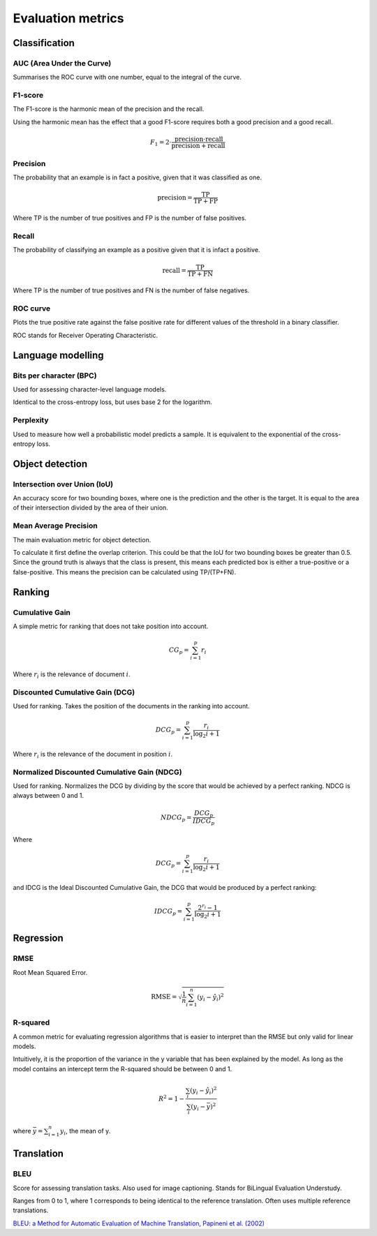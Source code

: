 """"""""""""""""""""""""
Evaluation metrics
""""""""""""""""""""""""

Classification
-----------------

AUC (Area Under the Curve)
____________________________
Summarises the ROC curve with one number, equal to the integral of the curve.

F1-score
__________
The F1-score is the harmonic mean of the precision and the recall.

Using the harmonic mean has the effect that a good F1-score requires both a good precision and a good recall.

.. math:: 

  F_1 = 2 \cdot \frac{\text{precision} \cdot \text{recall}}{\text{precision} + \text{recall}}

Precision
______________
The probability that an example is in fact a positive, given that it was classified as one.

.. math::

  \text{precision} = \frac{\text{TP}}{\text{TP} + \text{FP}}

Where TP is the number of true positives and FP is the number of false positives.

Recall
______________
The probability of classifying an example as a positive given that it is infact a positive.

.. math::

  \text{recall} = \frac{\text{TP}}{\text{TP} + \text{FN}}
  
Where TP is the number of true positives and FN is the number of false negatives.

ROC curve
______________
Plots the true positive rate against the false positive rate for different values of the threshold in a binary classifier.

ROC stands for Receiver Operating Characteristic.


Language modelling
---------------------

Bits per character (BPC)
__________________________
Used for assessing character-level language models.

Identical to the cross-entropy loss, but uses base 2 for the logarithm.

Perplexity
___________
Used to measure how well a probabilistic model predicts a sample. It is equivalent to the exponential of the cross-entropy loss.


Object detection
-------------------

Intersection over Union (IoU)
________________________________
An accuracy score for two bounding boxes, where one is the prediction and the other is the target. It is equal to the area of their intersection divided by the area of their union.

Mean Average Precision
__________________________
The main evaluation metric for object detection.

To calculate it first define the overlap criterion. This could be that the IoU for two bounding boxes be greater than 0.5. Since the ground truth is always that the class is present, this means each predicted box is either a true-positive or a false-positive. This means the precision can be calculated using TP/(TP+FN).


Ranking
----------

Cumulative Gain
_________________
A simple metric for ranking that does not take position into account.

.. math::

  CG_p = \sum_{i=1}^p r_i
  
Where :math:`r_i` is the relevance of document :math:`i`.

Discounted Cumulative Gain (DCG)
_____________________________________
Used for ranking. Takes the position of the documents in the ranking into account.

.. math::

  DCG_p = \sum_{i=1}^p \frac{r_i}{\log_2{i+1}}

Where :math:`r_i` is the relevance of the document in position :math:`i`.

Normalized Discounted Cumulative Gain (NDCG)
______________________________________________
Used for ranking. Normalizes the DCG by dividing by the score that would be achieved by a perfect ranking. NDCG is always between 0 and 1.

.. math::

  NDCG_p = \frac{DCG_p}{IDCG_p}

Where

.. math::

  DCG_p = \sum_{i=1}^p \frac{r_i}{\log_2{i+1}}
  
and IDCG is the Ideal Discounted Cumulative Gain, the DCG that would be produced by a perfect ranking:

.. math::

  IDCG_p = \sum_{i=1}^p \frac{2^{r_i} - 1}{\log_2{i+1}}
  
Regression
-------------

RMSE
_______
Root Mean Squared Error.

.. math::

  \text{RMSE} = \sqrt{\frac{1}{n} \sum_{i=1}^n (y_i - \hat{y}_i)^2}

R-squared
____________
A common metric for evaluating regression algorithms that is easier to interpret than the RMSE but only valid for linear models.

Intuitively, it is the proportion of the variance in the y variable that has been explained by the model. As long as the model contains an intercept term the R-squared should be between 0 and 1.

.. math::

  R^2 = 1 - \frac{\sum_i (y_i - \hat{y}_i)^2}{\sum_i (y_i - \bar{y})^2}
  
where :math:`\bar{y} = \sum_{i=1}^n y_i`, the mean of y.

Translation
---------------

BLEU
_______
Score for assessing translation tasks. Also used for image captioning. Stands for BiLingual Evaluation Understudy.

Ranges from 0 to 1, where 1 corresponds to being identical to the reference translation.
Often uses multiple reference translations.

`BLEU: a Method for Automatic Evaluation of Machine Translation, Papineni et al. (2002) <https://www.aclweb.org/anthology/P02-1040.pdf>`_


